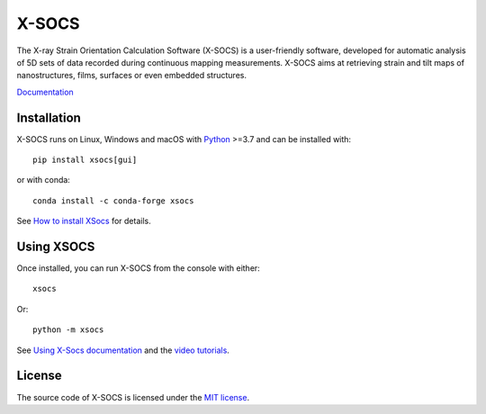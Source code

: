 X-SOCS
======

The X-ray Strain Orientation Calculation Software (X-SOCS) is a user-friendly software,
developed for automatic analysis of 5D sets of data recorded during continuous mapping measurements.
X-SOCS aims at retrieving strain and tilt maps of nanostructures, films, surfaces or even embedded structures.

`Documentation <http://kmap.gitlab-pages.esrf.fr/xsocs>`_

Installation
------------

X-SOCS runs on Linux, Windows and macOS with `Python <https://www.python.org/>`_ >=3.7 and can be installed with::

    pip install xsocs[gui]

or with conda::

    conda install -c conda-forge xsocs

See `How to install XSocs <http://kmap.gitlab-pages.esrf.fr/xsocs/install.html>`_ for details.

Using XSOCS
------------

Once installed, you can run X-SOCS from the console with either::

    xsocs

Or::

    python -m xsocs

See `Using X-Socs documentation <http://kmap.gitlab-pages.esrf.fr/xsocs/using.html>`_ and
the `video tutorials <http://kmap.gitlab-pages.esrf.fr/xsocs/tutorials.html>`_.

License
-------

The source code of X-SOCS is licensed under the `MIT license <https://gitlab.esrf.fr/kmap/xsocs/blob/main/LICENSE>`_.
